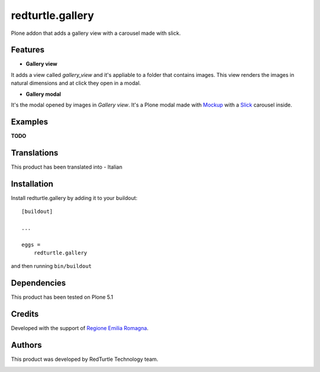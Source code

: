 .. This README is meant for consumption by humans and pypi. Pypi can render rst files so please do not use Sphinx features.
   If you want to learn more about writing documentation, please check out: http://docs.plone.org/about/documentation_styleguide.html
   This text does not appear on pypi or github. It is a comment.

=================
redturtle.gallery
=================

Plone addon that adds a gallery view with a carousel made with slick.
  

Features
--------

- **Gallery view**  
It adds a view called `gallery_view` and it's appliable to a folder that contains images. This view renders the images in natural dimensions and at click they open in a modal.
  
- **Gallery modal** 
It's the modal opened by images in `Gallery view`. It's a Plone modal made with `Mockup`__ with a `Slick`__ carousel inside.


__ https://github.com/plone/mockup/
__ http://kenwheeler.github.io/slick/


Examples
--------

**TODO**

Translations
------------

This product has been translated into
- Italian


Installation
------------

Install redturtle.gallery by adding it to your buildout::

    [buildout]

    ...

    eggs =
        redturtle.gallery


and then running ``bin/buildout``


Dependencies
------------

This product has been tested on Plone 5.1
  

Credits
------------

Developed with the support of `Regione Emilia Romagna`__.

__ http://www.regione.emilia-romagna.it/



Authors
------------

This product was developed by RedTurtle Technology team.

.. image:: http://www.redturtle.it/redturtle_banner.png
   :alt: RedTurtle Technology Site
   :target: http://www.redturtle.it/
